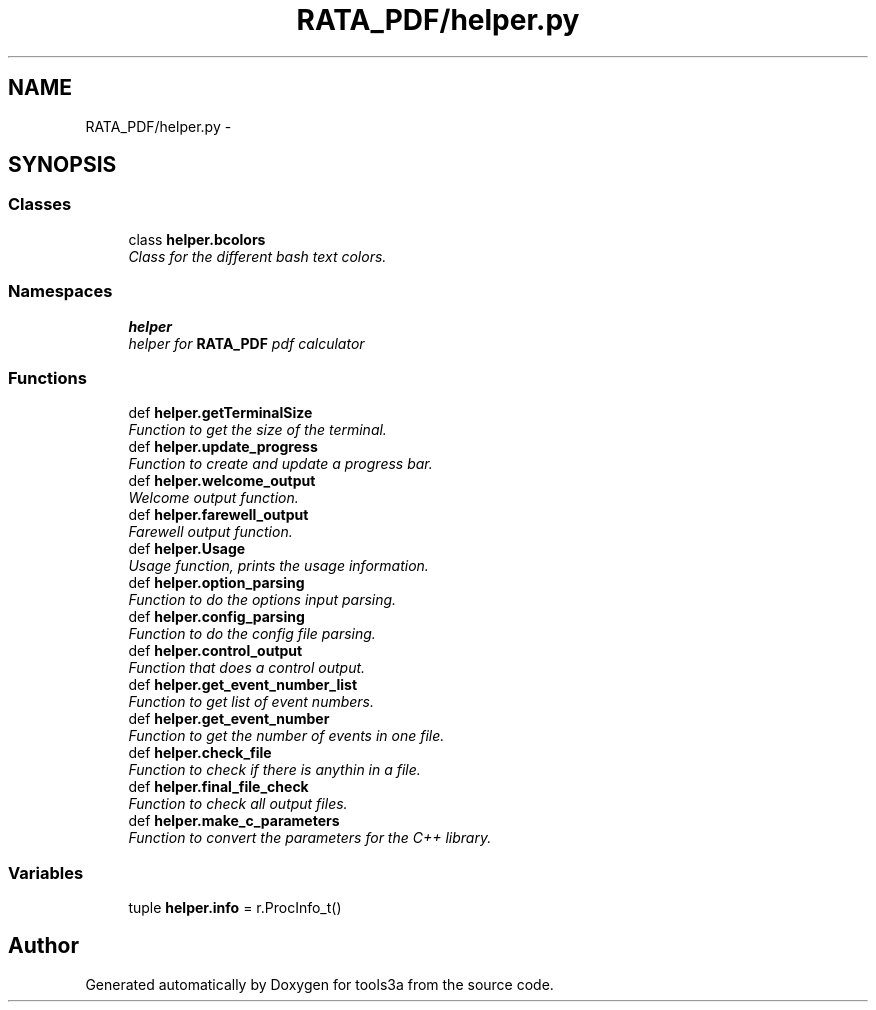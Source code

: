 .TH "RATA_PDF/helper.py" 3 "Wed Sep 30 2015" "tools3a" \" -*- nroff -*-
.ad l
.nh
.SH NAME
RATA_PDF/helper.py \- 
.SH SYNOPSIS
.br
.PP
.SS "Classes"

.in +1c
.ti -1c
.RI "class \fBhelper\&.bcolors\fP"
.br
.RI "\fIClass for the different bash text colors\&. \fP"
.in -1c
.SS "Namespaces"

.in +1c
.ti -1c
.RI "\fBhelper\fP"
.br
.RI "\fIhelper for \fBRATA_PDF\fP pdf calculator \fP"
.in -1c
.SS "Functions"

.in +1c
.ti -1c
.RI "def \fBhelper\&.getTerminalSize\fP"
.br
.RI "\fIFunction to get the size of the terminal\&. \fP"
.ti -1c
.RI "def \fBhelper\&.update_progress\fP"
.br
.RI "\fIFunction to create and update a progress bar\&. \fP"
.ti -1c
.RI "def \fBhelper\&.welcome_output\fP"
.br
.RI "\fIWelcome output function\&. \fP"
.ti -1c
.RI "def \fBhelper\&.farewell_output\fP"
.br
.RI "\fIFarewell output function\&. \fP"
.ti -1c
.RI "def \fBhelper\&.Usage\fP"
.br
.RI "\fIUsage function, prints the usage information\&. \fP"
.ti -1c
.RI "def \fBhelper\&.option_parsing\fP"
.br
.RI "\fIFunction to do the options input parsing\&. \fP"
.ti -1c
.RI "def \fBhelper\&.config_parsing\fP"
.br
.RI "\fIFunction to do the config file parsing\&. \fP"
.ti -1c
.RI "def \fBhelper\&.control_output\fP"
.br
.RI "\fIFunction that does a control output\&. \fP"
.ti -1c
.RI "def \fBhelper\&.get_event_number_list\fP"
.br
.RI "\fIFunction to get list of event numbers\&. \fP"
.ti -1c
.RI "def \fBhelper\&.get_event_number\fP"
.br
.RI "\fIFunction to get the number of events in one file\&. \fP"
.ti -1c
.RI "def \fBhelper\&.check_file\fP"
.br
.RI "\fIFunction to check if there is anythin in a file\&. \fP"
.ti -1c
.RI "def \fBhelper\&.final_file_check\fP"
.br
.RI "\fIFunction to check all output files\&. \fP"
.ti -1c
.RI "def \fBhelper\&.make_c_parameters\fP"
.br
.RI "\fIFunction to convert the parameters for the C++ library\&. \fP"
.in -1c
.SS "Variables"

.in +1c
.ti -1c
.RI "tuple \fBhelper\&.info\fP = r\&.ProcInfo_t()"
.br
.in -1c
.SH "Author"
.PP 
Generated automatically by Doxygen for tools3a from the source code\&.
